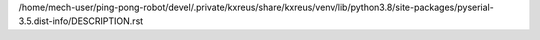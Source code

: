 /home/mech-user/ping-pong-robot/devel/.private/kxreus/share/kxreus/venv/lib/python3.8/site-packages/pyserial-3.5.dist-info/DESCRIPTION.rst